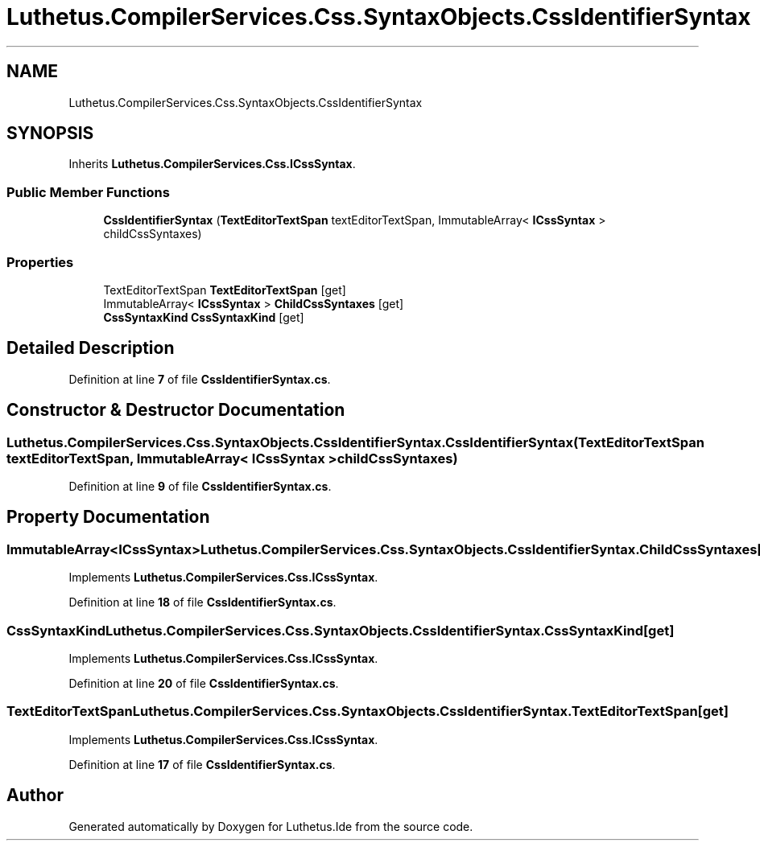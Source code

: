.TH "Luthetus.CompilerServices.Css.SyntaxObjects.CssIdentifierSyntax" 3 "Version 1.0.0" "Luthetus.Ide" \" -*- nroff -*-
.ad l
.nh
.SH NAME
Luthetus.CompilerServices.Css.SyntaxObjects.CssIdentifierSyntax
.SH SYNOPSIS
.br
.PP
.PP
Inherits \fBLuthetus\&.CompilerServices\&.Css\&.ICssSyntax\fP\&.
.SS "Public Member Functions"

.in +1c
.ti -1c
.RI "\fBCssIdentifierSyntax\fP (\fBTextEditorTextSpan\fP textEditorTextSpan, ImmutableArray< \fBICssSyntax\fP > childCssSyntaxes)"
.br
.in -1c
.SS "Properties"

.in +1c
.ti -1c
.RI "TextEditorTextSpan \fBTextEditorTextSpan\fP\fR [get]\fP"
.br
.ti -1c
.RI "ImmutableArray< \fBICssSyntax\fP > \fBChildCssSyntaxes\fP\fR [get]\fP"
.br
.ti -1c
.RI "\fBCssSyntaxKind\fP \fBCssSyntaxKind\fP\fR [get]\fP"
.br
.in -1c
.SH "Detailed Description"
.PP 
Definition at line \fB7\fP of file \fBCssIdentifierSyntax\&.cs\fP\&.
.SH "Constructor & Destructor Documentation"
.PP 
.SS "Luthetus\&.CompilerServices\&.Css\&.SyntaxObjects\&.CssIdentifierSyntax\&.CssIdentifierSyntax (\fBTextEditorTextSpan\fP textEditorTextSpan, ImmutableArray< \fBICssSyntax\fP > childCssSyntaxes)"

.PP
Definition at line \fB9\fP of file \fBCssIdentifierSyntax\&.cs\fP\&.
.SH "Property Documentation"
.PP 
.SS "ImmutableArray<\fBICssSyntax\fP> Luthetus\&.CompilerServices\&.Css\&.SyntaxObjects\&.CssIdentifierSyntax\&.ChildCssSyntaxes\fR [get]\fP"

.PP
Implements \fBLuthetus\&.CompilerServices\&.Css\&.ICssSyntax\fP\&.
.PP
Definition at line \fB18\fP of file \fBCssIdentifierSyntax\&.cs\fP\&.
.SS "\fBCssSyntaxKind\fP Luthetus\&.CompilerServices\&.Css\&.SyntaxObjects\&.CssIdentifierSyntax\&.CssSyntaxKind\fR [get]\fP"

.PP
Implements \fBLuthetus\&.CompilerServices\&.Css\&.ICssSyntax\fP\&.
.PP
Definition at line \fB20\fP of file \fBCssIdentifierSyntax\&.cs\fP\&.
.SS "TextEditorTextSpan Luthetus\&.CompilerServices\&.Css\&.SyntaxObjects\&.CssIdentifierSyntax\&.TextEditorTextSpan\fR [get]\fP"

.PP
Implements \fBLuthetus\&.CompilerServices\&.Css\&.ICssSyntax\fP\&.
.PP
Definition at line \fB17\fP of file \fBCssIdentifierSyntax\&.cs\fP\&.

.SH "Author"
.PP 
Generated automatically by Doxygen for Luthetus\&.Ide from the source code\&.
